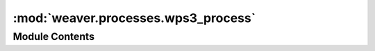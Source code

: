 :mod:`weaver.processes.wps3_process`
====================================

.. py:module:: weaver.processes.wps3_process


Module Contents
---------------

.. data:: LOGGER
   

   

.. data:: REMOTE_JOB_PROGRESS_PROVIDER
   :annotation: = 1

   

.. data:: REMOTE_JOB_PROGRESS_DEPLOY
   :annotation: = 2

   

.. data:: REMOTE_JOB_PROGRESS_VISIBLE
   :annotation: = 3

   

.. data:: REMOTE_JOB_PROGRESS_REQ_PREP
   :annotation: = 5

   

.. data:: REMOTE_JOB_PROGRESS_EXECUTION
   :annotation: = 9

   

.. data:: REMOTE_JOB_PROGRESS_MONITORING
   :annotation: = 10

   

.. data:: REMOTE_JOB_PROGRESS_FETCH_OUT
   :annotation: = 90

   

.. data:: REMOTE_JOB_PROGRESS_COMPLETED
   :annotation: = 100

   

.. py:class:: Wps3Process(step_payload: JSON, joborder: JSON, process: str, request: WPSRequest, update_status: UpdateStatusPartialFunction)



   Common interface for WpsProcess to be used is cwl jobs

   Initialize self.  See help(type(self)) for accurate signature.

   .. method:: resolve_data_source(self, step_payload, joborder)


   .. method:: get_user_auth_header(self)


   .. method:: is_deployed(self)


   .. method:: is_visible(self) -> Union[bool, None]

      Gets the process visibility.

      :returns:
          True/False correspondingly for public/private if visibility is retrievable,
          False if authorized access but process cannot be found,
          None if forbidden access.


   .. method:: set_visibility(self, visibility)


   .. method:: describe_process(self)


   .. method:: deploy(self)


   .. method:: execute(self, workflow_inputs, out_dir, expected_outputs)

      Execute a remote process using the given inputs.
      The function is expected to monitor the process and update the status.
      Retrieve the expected outputs and store them in the ``out_dir``.

      :param workflow_inputs: `CWL` job dict
      :param out_dir: directory where the outputs must be written
      :param expected_outputs: expected value outputs as `{'id': 'value'}`


   .. method:: get_job_status(self, job_status_uri, retry=True)


   .. method:: get_job_results(self, job_id)



